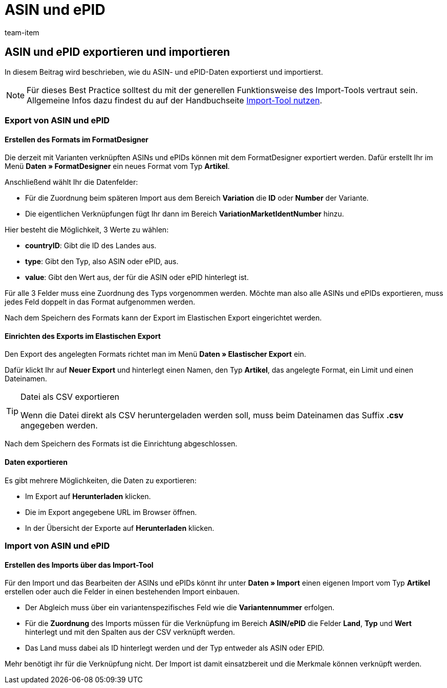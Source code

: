 = ASIN und ePID
:lang: de
:keywords: ASIN importieren, ASINs importieren, Importieren ASIN, Importieren ASINs, ASIN Import, ASINs Import, ASIN-Import, ASINs-Import, Import ASIN, Import ASINs, ePID importieren, ePIDs importieren, Importieren ePID, Importieren ePIDs, ePID Import, ePIDs Import, ePID-Import, ePIDs-Import, Import ePID, Import ePIDs
:position: 10
:url: daten/daten-importieren/elasticsync-best-practices/best-practices-elasticsync-asin-epid
:id: M534KLI
:author: team-item

== ASIN und ePID exportieren und importieren

In diesem Beitrag wird beschrieben, wie du ASIN- und ePID-Daten exportierst und importierst.

NOTE: Für dieses Best Practice solltest du mit der generellen Funktionsweise des Import-Tools vertraut sein. Allgemeine Infos dazu findest du auf der Handbuchseite <<daten/daten-importieren/ElasticSync#, Import-Tool nutzen>>.

[#export_ASIN_ePID]
=== Export von ASIN und ePID

==== Erstellen des Formats im FormatDesigner

Die derzeit mit Varianten verknüpften ASINs und ePIDs können mit dem FormatDesigner exportiert werden. Dafür erstellt Ihr im Menü *Daten » FormatDesigner* ein neues Format vom Typ *Artikel*.

Anschließend wählt Ihr die Datenfelder:

* Für die Zuordnung beim späteren Import aus dem Bereich *Variation* die *ID* oder *Number* der Variante.

* Die eigentlichen Verknüpfungen fügt Ihr dann im Bereich *VariationMarketIdentNumber* hinzu.

Hier besteht die Möglichkeit, 3 Werte zu wählen:

- *countryID*: Gibt die ID des Landes aus.
- *type*: Gibt den Typ, also ASIN oder ePID, aus.
- *value*: Gibt den Wert aus, der für die ASIN oder ePID hinterlegt ist.

Für alle 3 Felder muss eine Zuordnung des Typs vorgenommen werden. Möchte man also alle ASINs und ePIDs exportieren, muss jedes Feld doppelt in das Format aufgenommen werden.

Nach dem Speichern des Formats kann der Export im Elastischen Export eingerichtet werden.

==== Einrichten des Exports im Elastischen Export

Den Export des angelegten Formats richtet man im Menü *Daten » Elastischer Export* ein.

Dafür klickt Ihr auf *Neuer Export* und hinterlegt einen Namen, den Typ *Artikel*, das angelegte Format, ein Limit und einen Dateinamen.

[TIP]
.Datei als CSV exportieren
====
Wenn die Datei direkt als CSV heruntergeladen werden soll, muss beim Dateinamen das Suffix *.csv* angegeben werden.
====

Nach dem Speichern des Formats ist die Einrichtung abgeschlossen.

==== Daten exportieren

Es gibt mehrere Möglichkeiten, die Daten zu exportieren:

* Im Export auf *Herunterladen* klicken.
* Die im Export angegebene URL im Browser öffnen.
* In der Übersicht der Exporte auf *Herunterladen* klicken.

[#import_ASIN_ePID]
=== Import von ASIN und ePID

==== Erstellen des Imports über das Import-Tool

Für den Import und das Bearbeiten der ASINs und ePIDs könnt ihr unter *Daten » Import* einen eigenen Import vom Typ *Artikel* erstellen oder auch die Felder in einen bestehenden Import einbauen.

* Der Abgleich muss über ein variantenspezifisches Feld wie die *Variantennummer* erfolgen.

* Für die *Zuordnung* des Imports müssen für die Verknüpfung im Bereich *ASIN/ePID* die Felder *Land*, *Typ* und *Wert* hinterlegt und mit den Spalten aus der CSV verknüpft werden.

* Das Land muss dabei als ID hinterlegt werden und der Typ entweder als ASIN oder EPID.

Mehr benötigt ihr für die Verknüpfung nicht. Der Import ist damit einsatzbereit und die Merkmale können verknüpft werden.
